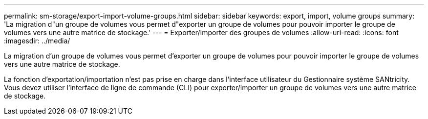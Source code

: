---
permalink: sm-storage/export-import-volume-groups.html 
sidebar: sidebar 
keywords: export, import, volume groups 
summary: 'La migration d"un groupe de volumes vous permet d"exporter un groupe de volumes pour pouvoir importer le groupe de volumes vers une autre matrice de stockage.' 
---
= Exporter/Importer des groupes de volumes
:allow-uri-read: 
:icons: font
:imagesdir: ../media/


[role="lead"]
La migration d'un groupe de volumes vous permet d'exporter un groupe de volumes pour pouvoir importer le groupe de volumes vers une autre matrice de stockage.

La fonction d'exportation/importation n'est pas prise en charge dans l'interface utilisateur du Gestionnaire système SANtricity. Vous devez utiliser l'interface de ligne de commande (CLI) pour exporter/importer un groupe de volumes vers une autre matrice de stockage.
